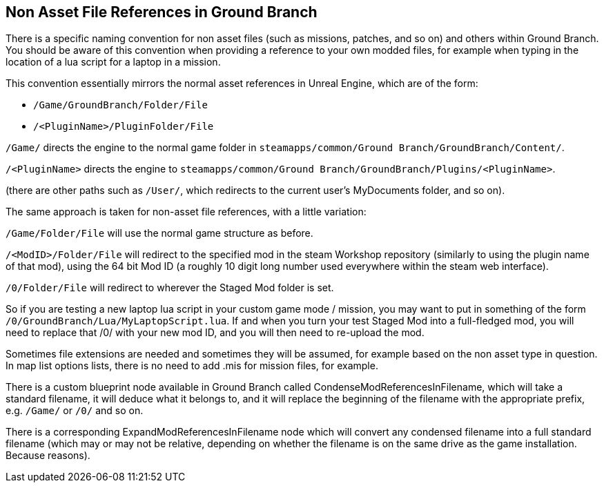 == Non Asset File References in Ground Branch

There is a specific naming convention for non asset files (such as missions, patches, and so on) and others within Ground Branch.
You should be aware of this convention when providing a reference to your own modded files, for example when typing in the location of a lua script for a laptop in a mission.

This convention essentially mirrors the normal asset references in Unreal Engine, which are of the form:

* `+/Game/GroundBranch/Folder/File+`
* `+/<PluginName>/PluginFolder/File+`

`+/Game/+` directs the engine to the normal game folder in `+steamapps/common/Ground Branch/GroundBranch/Content/+`.

`+/<PluginName>+` directs the engine to `+steamapps/common/Ground Branch/GroundBranch/Plugins/<PluginName>+`.

(there are other paths such as `+/User/+`, which redirects to the current user’s MyDocuments folder, and so on).

The same approach is taken for non-asset file references, with a little variation:

`+/Game/Folder/File+` will use the normal game structure as before.

`+/<ModID>/Folder/File+` will redirect to the specified mod in the steam Workshop repository (similarly to using the plugin name of that mod), using the 64 bit Mod ID (a roughly 10 digit long number used everywhere within the steam web interface).

`+/0/Folder/File+` will redirect to wherever the Staged Mod folder is set.

So if you are testing a new laptop lua script in your custom game mode / mission, you may want to put in something of the form `+/0/GroundBranch/Lua/MyLaptopScript.lua+`. If and when you turn your test Staged Mod into a full-fledged mod, you will need to replace that /0/ with your new mod ID, and you will then need to re-upload the mod.

Sometimes file extensions are needed and sometimes they will be assumed, for example based on the non asset type in question.
In map list options lists, there is no need to add .mis for mission files, for example.

There is a custom blueprint node available in Ground Branch called CondenseModReferencesInFilename, which will take a standard filename, it will deduce what it belongs to, and it will replace the beginning of the filename with the appropriate prefix, e.g. `+/Game/+` or `+/0/+` and so on.

There is a corresponding ExpandModReferencesInFilename node which will convert any condensed filename into a full standard filename (which may or may not be relative, depending on whether the filename is on the same drive as the game installation.
Because reasons).
